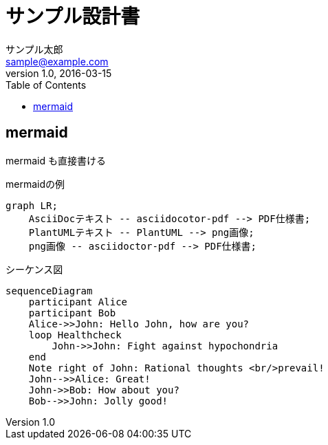 :imagesdir: ./images
:mmdc: ./node_modules/.bin/mmdc

= サンプル設計書
サンプル太郎 <sample@example.com>
v1.0, 2016-03-15
:toc:

== mermaid

mermaid も直接書ける

.mermaidの例

[mermaid]
----
graph LR;
    AsciiDocテキスト -- asciidocotor-pdf --> PDF仕様書;
    PlantUMLテキスト -- PlantUML --> png画像;
    png画像 -- asciidoctor-pdf --> PDF仕様書;
----

シーケンス図

[mermaid]
....
sequenceDiagram
    participant Alice
    participant Bob
    Alice->>John: Hello John, how are you?
    loop Healthcheck
        John->>John: Fight against hypochondria
    end
    Note right of John: Rational thoughts <br/>prevail!
    John-->>Alice: Great!
    John->>Bob: How about you?
    Bob-->>John: Jolly good!
....
